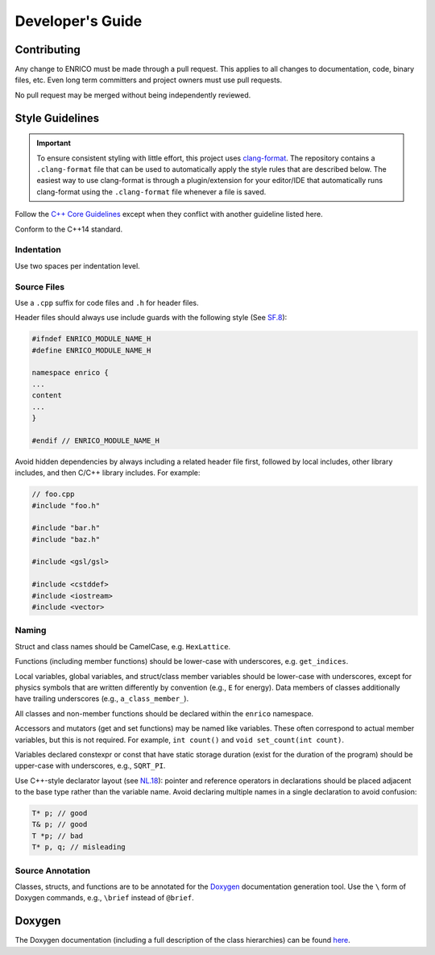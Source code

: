 Developer's Guide
=================

Contributing
------------

Any change to ENRICO must be made through a pull request. This applies to all
changes to documentation, code, binary files, etc. Even long term committers and
project owners must use pull requests.

No pull request may be merged without being independently reviewed.

Style Guidelines
----------------

.. important:: To ensure consistent styling with little effort, this project
    uses `clang-format <https://clang.llvm.org/docs/ClangFormat.html>`_. The
    repository contains a ``.clang-format`` file that can be used to
    automatically apply the style rules that are described below. The easiest
    way to use clang-format is through a plugin/extension for your editor/IDE
    that automatically runs clang-format using the ``.clang-format`` file
    whenever a file is saved.

Follow the `C++ Core Guidelines
<http://isocpp.github.io/CppCoreGuidelines/CppCoreGuidelines>`_ except when they
conflict with another guideline listed here.

Conform to the C++14 standard.

Indentation
~~~~~~~~~~~

Use two spaces per indentation level.

Source Files
~~~~~~~~~~~~

Use a ``.cpp`` suffix for code files and ``.h`` for header files.

Header files should always use include guards with the following style (See
`SF.8 <http://isocpp.github.io/CppCoreGuidelines/CppCoreGuidelines#sf8-use-include-guards-for-all-h-files>`_):

.. code-block:: C++

    #ifndef ENRICO_MODULE_NAME_H
    #define ENRICO_MODULE_NAME_H

    namespace enrico {
    ...
    content
    ...
    }

    #endif // ENRICO_MODULE_NAME_H

Avoid hidden dependencies by always including a related header file first,
followed by local includes, other library includes, and then C/C++ library
includes. For example:

.. code-block:: C++

   // foo.cpp
   #include "foo.h"

   #include "bar.h"
   #include "baz.h"

   #include <gsl/gsl>

   #include <cstddef>
   #include <iostream>
   #include <vector>

Naming
~~~~~~

Struct and class names should be CamelCase, e.g. ``HexLattice``.

Functions (including member functions) should be lower-case with underscores,
e.g. ``get_indices``.

Local variables, global variables, and struct/class member variables should be
lower-case with underscores, except for physics symbols that are written
differently by convention (e.g., ``E`` for energy). Data members of classes
additionally have trailing underscores (e.g., ``a_class_member_``).

All classes and non-member functions should be declared within the ``enrico``
namespace.

Accessors and mutators (get and set functions) may be named like
variables. These often correspond to actual member variables, but this is not
required. For example, ``int count()`` and ``void set_count(int count)``.

Variables declared constexpr or const that have static storage duration (exist
for the duration of the program) should be upper-case with underscores,
e.g., ``SQRT_PI``.

Use C++-style declarator layout (see `NL.18
<http://isocpp.github.io/CppCoreGuidelines/CppCoreGuidelines#nl18-use-c-style-declarator-layout>`_):
pointer and reference operators in declarations should be placed adjacent to the
base type rather than the variable name. Avoid declaring multiple names in a
single declaration to avoid confusion:

.. code-block:: C++

   T* p; // good
   T& p; // good
   T *p; // bad
   T* p, q; // misleading

Source Annotation
~~~~~~~~~~~~~~~~~

Classes, structs, and functions are to be annotated for the `Doxygen
<http://www.stack.nl/~dimitri/doxygen/>`_ documentation generation tool. Use the
``\`` form of Doxygen commands, e.g., ``\brief`` instead of ``@brief``.

Doxygen
-------

The Doxygen documentation (including a full description of the class hierarchies) can be found
`here <doxygen/html/index.html>`_.
